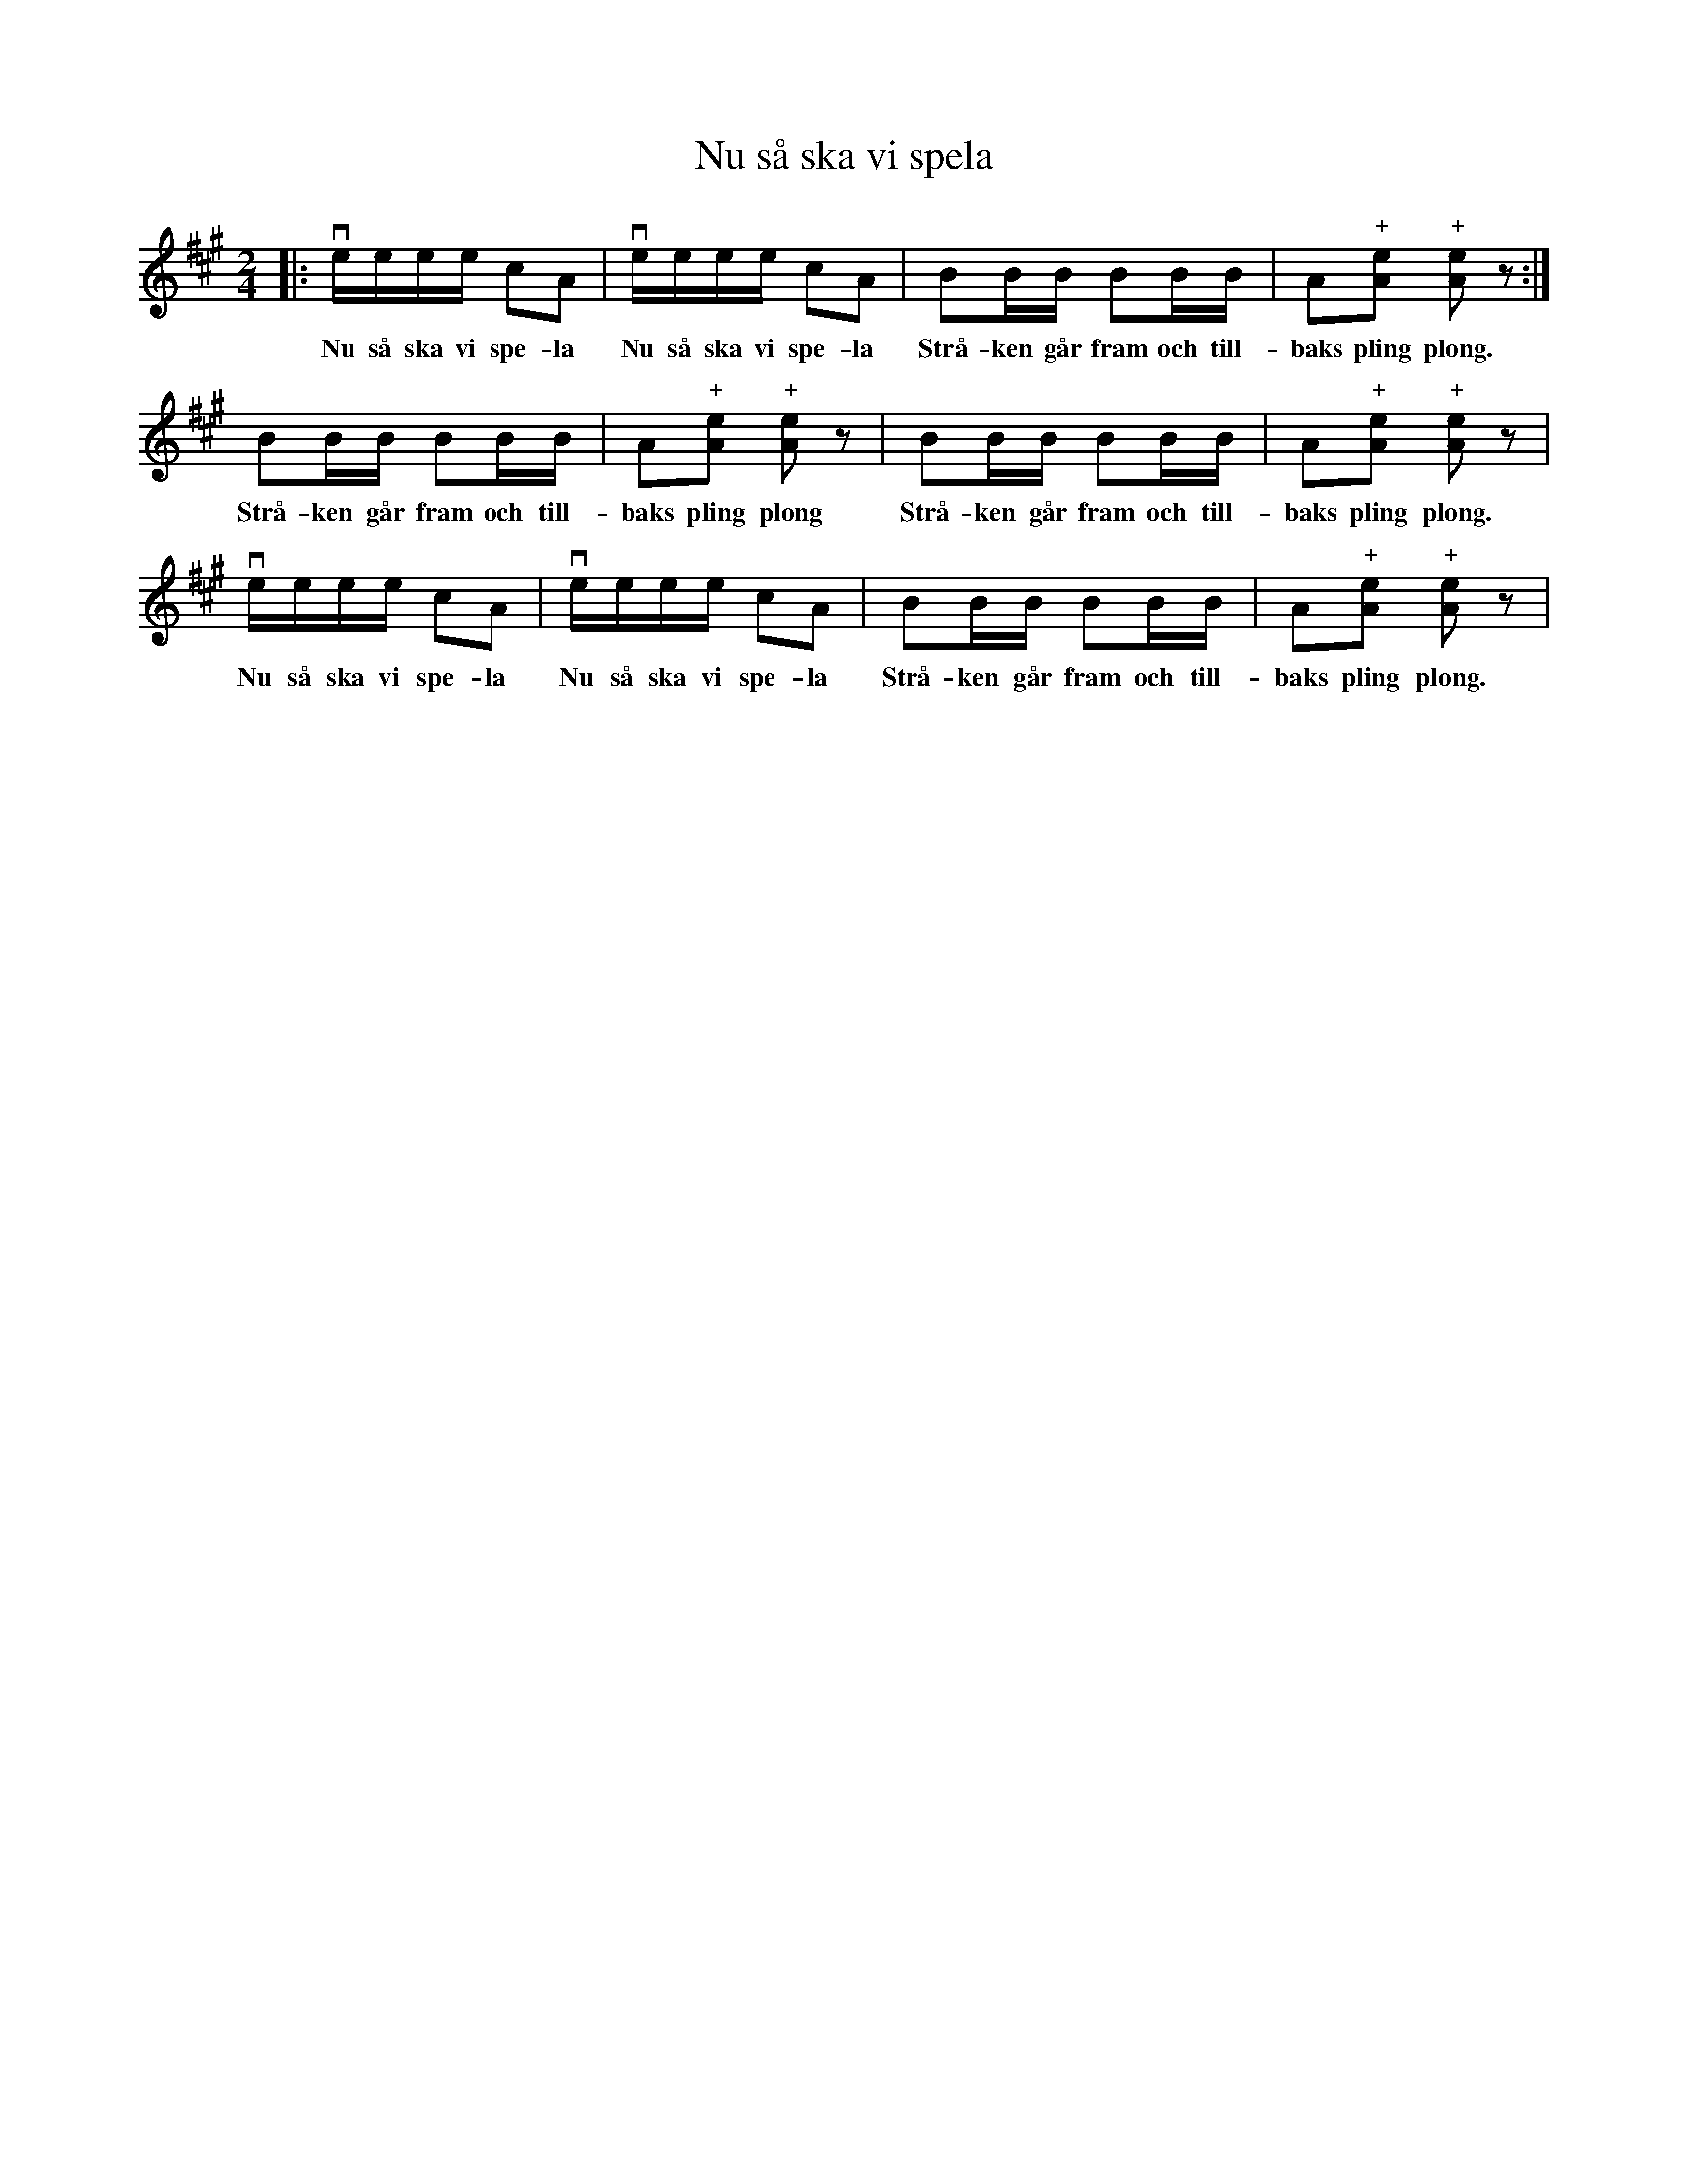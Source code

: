 %%abc-charset utf-8

X:1
T:Nu så ska vi spela
R:Engelska
N:Populär bland fiolspelande barn i t ex Skåne
M:2/4
L:1/16
K:A
|: veeee c2A2 | veeee c2A2 | B2BB B2BB | A2"+"[Ae]2 "+"[Ae]2 z2 :|
w:Nu så ska vi spe-la Nu så ska vi spe-la Strå-ken går fram och till-baks pling plong.
B2BB B2BB | A2"+"[Ae]2 "+"[Ae]2 z2 | B2BB B2BB | A2"+"[Ae]2 "+"[Ae]2 z2 |
w:Strå-ken går fram och till-baks pling plong Strå-ken går fram och till-baks pling plong.
veeee c2A2 | veeee c2A2 | B2BB B2BB | A2"+"[Ae]2 "+"[Ae]2 z2 |
w:Nu så ska vi spe-la Nu så ska vi spe-la Strå-ken går fram och till-baks pling plong.

